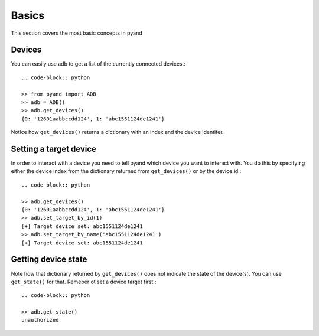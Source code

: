 .. _introduction:

Basics
===============
This section covers the most basic concepts in pyand

Devices
--------------
You can easily use adb to get a list of the currently connected devices.::
    
    .. code-block:: python

    >> from pyand import ADB
    >> adb = ADB()
    >> adb.get_devices()
    {0: '12601aabbccdd124', 1: 'abc1551124de1241'}

Notice how ``get_devices()`` returns a dictionary with an index and the device identifer.

Setting a target device
-----------------------
In order to interact with a device you need to tell pyand which device you want to interact with. You do this by specifying either the device index from the dictionary returned from ``get_devices()`` or by the device id.::
    
    .. code-block:: python

    >> adb.get_devices()
    {0: '12601aabbccdd124', 1: 'abc1551124de1241'}
    >> adb.set_target_by_id(1)
    [+] Target device set: abc1551124de1241
    >> adb.set_target_by_name('abc1551124de1241')
    [+] Target device set: abc1551124de1241


Getting device state
--------------------
Note how that dictionary returned by ``get_devices()`` does not indicate the state of the device(s). You can use ``get_state()`` for that. Remeber ot set a device target first.::

    .. code-block:: python

    >> adb.get_state()
    unauthorized


